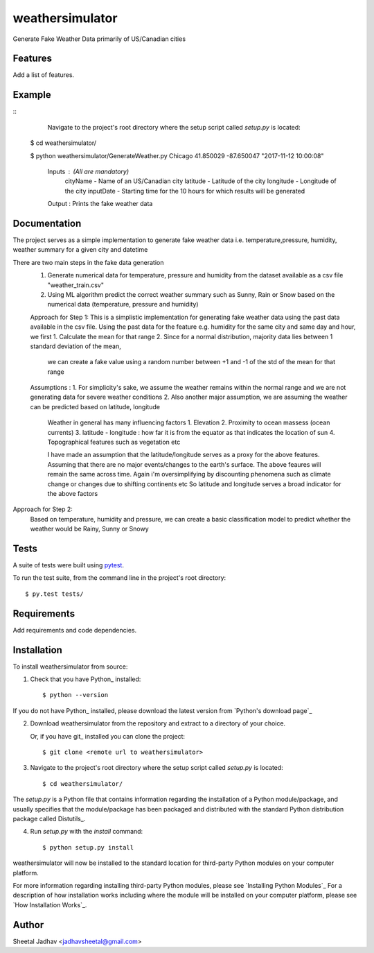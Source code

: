 ===============================
weathersimulator
===============================


.. image:: https://img.shields.io/travis/jadhavsheetal/WeatherSimulator.svg
        :target: https://travis-ci.org/jadhavsheetal/WeatherSimulator
.. image:: https://circleci.com/gh/jadhavsheetal/WeatherSimulator.svg?style=svg
    :target: https://circleci.com/gh/jadhavsheetal/WeatherSimulator
.. image:: https://codecov.io/gh/jadhavsheetal/WeatherSimulator/branch/master/graph/badge.svg
   :target: https://codecov.io/gh/jadhavsheetal/WeatherSimulator


Generate Fake Weather Data primarily of US/Canadian cities


Features
--------

Add a list of features.


Example
-------



::
	Navigate to the project's root directory where the setup script called `setup.py` is located::

    $ cd weathersimulator/
	
    $ python weathersimulator/GenerateWeather.py Chicago 41.850029 -87.650047  "2017-11-12 10:00:08"

	Inputs : (All are mandatory)
		cityName - Name of an US/Canadian city
		latitude - Latitude of the city
		longitude - Longitude of the city
		inputDate - Starting time for the 10 hours for which results will be generated
		
	Output : Prints the fake weather data 

Documentation
-------------

The project serves as a simple implementation to generate fake weather data i.e. temperature,pressure, humidity, weather summary
for a given city and datetime

There are two main steps in the fake data generation
	1. Generate numerical data for temperature, pressure and humidity from the dataset available as a csv file "weather_train.csv"
	2. Using ML algorithm predict the correct weather summary such as Sunny, Rain or Snow based on the numerical data (temperature, pressure and humidity)
	

	Approach for Step 1:
	This is a simplistic implementation for generating fake weather data using the past data available in the csv file. 
	Using the past data for the feature e.g. humidity for the same city and same day and hour, we first
	1. Calculate the mean for that range 
	2. Since for a normal distribution, majority data lies between 1 standard deviation of the mean, 
		we can create a fake value using a random number between +1 and -1 of the std of the mean for that range

	Assumptions :
	1. For simplicity's sake, we assume the weather remains within the normal range and we are not generating data for severe weather conditions
	2. Also another major assumption, we are assuming the weather can be predicted based on latitude, longitude
		Weather in general has many influencing factors 
		1. Elevation 
		2. Proximity to ocean massess (ocean currents)
		3. latitude - longitude : how far it is from the equator as that indicates the location of sun 
		4. Topographical features such as vegetation etc
		
		I have made an assumption that the latitude/longitude serves as a proxy for the above features. Assuming that there are no major events/changes to the earth's surface. 
		The above feaures will remain the same across time. Again i'm oversimplifying by discounting phenomena such as climate change or changes due to shifting continents etc
		So latitude and longitude serves a broad indicator for the above factors
	

Approach for Step 2: 
	Based on temperature, humidity and pressure, we can create a basic classification model to predict whether the weather would be Rainy, Sunny or Snowy

Tests
-----

A suite of tests were built using `pytest <http://pytest.org/latest/>`_.

To run the test suite, from the command line in the project's root directory::

    $ py.test tests/



Requirements
------------

Add requirements and code dependencies.


Installation
------------

To install weathersimulator from source:

1. Check that you have Python_ installed::

    $ python --version

If you do not have Python_ installed, please download the latest version from `Python's download page`_

2. Download weathersimulator from the repository and extract to a directory of your choice.

   Or, if you have git_ installed you can clone the project::

    $ git clone <remote url to weathersimulator>

3. Navigate to the project's root directory where the setup script called `setup.py` is located::

    $ cd weathersimulator/

| The `setup.py` is a Python file that contains information regarding the installation of a Python module/package, and
| usually specifies that the module/package has been packaged and distributed with the standard Python distribution
| package called Distutils_.

4. Run `setup.py` with the `install` command::

    $ python setup.py install

weathersimulator will now be installed to the standard location for third-party Python modules on your
computer platform.

For more information regarding installing third-party Python modules, please see `Installing Python Modules`_
For a description of how installation works including where the module will be installed on your computer platform,
please see `How Installation Works`_.


Author
------

Sheetal Jadhav <jadhavsheetal@gmail.com>

